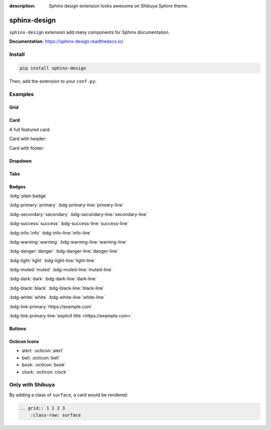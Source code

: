:description: Sphinx design extension looks awesome on Shibuya Sphinx theme.

.. _sphinx-design:

sphinx-design
=============

``sphinx-design`` extension add many components for Sphinx documentation.

**Documentation**: https://sphinx-design.readthedocs.io/

Install
-------

.. code-block:: bash

    pip install sphinx-design

Then, add the extension to your ``conf.py``:

.. code-block:: python
    :caption: conf.py

    extensions = [
        # ...
        "sphinx_design",
    ]

Examples
--------

Grid
~~~~

.. grid:: 1 1 2 2

    .. grid-item-card:: Tutorial
        :link: /install/

        If you're new to Python and Sphinx, this is a great place to start.

    .. grid-item-card:: Customisation
        :link: /customisation/

        Tailor configurations to meet your specific requirements with customizable settings.

    .. grid-item-card:: References
        :link: /writing/

        Learn the syntax of reStructuredText and examine how it is formatted.

    .. grid-item-card:: Contributing
        :link: /contributing/

        Your contributions can make a meaningful impact and help drive the project forward!

Card
~~~~~

A full featured card:

.. card:: Card Title

    Header
    ^^^
    Card content
    +++
    Footer

Card with header:

.. card:: Card Title

    Header
    ^^^
    Card content

Card with footer:

.. card:: Card Title

    Card content
    +++
    Footer

Dropdown
~~~~~~~~

.. dropdown:: Dropdown title

    Dropdown content

Tabs
~~~~

.. tab-set::

    .. tab-item:: Label1

        Content 1

    .. tab-item:: Label2

        Content 2

.. tab-set-code::

    .. code-block:: python

        foo = "str"

    .. code-block:: javascript

        a = 1;

Badges
~~~~~~

:bdg:`plain badge`

:bdg-primary:`primary` :bdg-primary-line:`primary-line`

:bdg-secondary:`secondary` :bdg-secondary-line:`secondary-line`

:bdg-success:`success` :bdg-success-line:`success-line`

:bdg-info:`info` :bdg-info-line:`info-line`

:bdg-warning:`warning` :bdg-warning-line:`warning-line`

:bdg-danger:`danger` :bdg-danger-line:`danger-line`

:bdg-light:`light` :bdg-light-line:`light-line`

:bdg-muted:`muted` :bdg-muted-line:`muted-line`

:bdg-dark:`dark` :bdg-dark-line:`dark-line`

:bdg-black:`black` :bdg-black-line:`black-line`

:bdg-white:`white` :bdg-white-line:`white-line`

:bdg-link-primary:`https://example.com`

:bdg-link-primary-line:`explicit title <https://example.com>`

Buttons
~~~~~~~

.. button-link:: https://example.com

.. button-link:: https://example.com

    Button text

.. button-link:: https://example.com
    :color: primary
    :shadow:

.. button-link:: https://example.com
    :color: primary
    :outline:

.. button-link:: https://example.com
    :color: secondary
    :expand:

Octicon Icons
~~~~~~~~~~~~~

- alert: :octicon:`alert`
- bell: :octicon:`bell`
- book: :octicon:`book`
- clock: :octicon:`clock`

Only with Shibuya
-----------------

By adding a class of ``surface``, a card would be rendered:

.. code-block:: none

    .. grid:: 1 1 2 3
        :class-row: surface

.. grid:: 1 1 2 3
    :class-row: surface

    .. grid-item-card:: :octicon:`star` Beautiful Design

        A visually stunning and modern design that makes your documentation
        look professional and appealing.

    .. grid-item-card:: :octicon:`zap` Responsive Layout

        Look great on all devices, from desktops to smartphones, without
        compromising on readability or functionality.

    .. grid-item-card:: :octicon:`moon` Light/Dark Mode

        Users can switch between light and dark modes according to their
        preference.

    .. grid-item-card:: :octicon:`paintbrush` Customizable Colors
        :link: /customisation/colors/

        Customize the colors to match your brand or personal preferences
        with radix colors.

    .. grid-item-card:: :octicon:`beaker` Jupyter Integration
        :link: /extensions/nbsphinx/

        Great CSS/UI for lots of Jupyter related extensions, enhance your
        AI documentation.

    .. grid-item-card:: :octicon:`browser` Multiple Layouts
        :link: /writing/meta/#layout

        Layouts of landing page, simple one page, and three-column
        documentation page.

